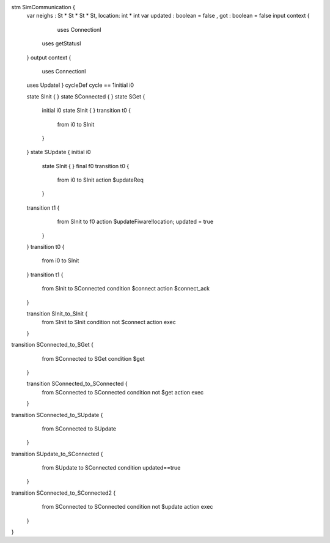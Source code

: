 stm SimCommunication {
	var neighs : St * St * St * St, location: int * int
	var updated : boolean = false , got : boolean = false
	input context { 
		uses ConnectionI
	    uses getStatusI
	}
	output context { 
		uses ConnectionI
	uses UpdateI }
	cycleDef cycle == 1initial i0
	
	state SInit {
	}
	state SConnected {
	}
	state SGet {
		initial i0
		state SInit {
		}
		transition t0 {
			from i0
			to SInit
		}
	}
	state SUpdate {
	initial i0
		state SInit {
		}
		final f0
		transition t0 {
			from i0
			to SInit
			action $updateReq
		}
	transition t1 {
			from SInit
			to f0
			action $updateFiware!location; updated = true
		}
	}
	transition t0 {
		from i0
		to SInit
	}
	transition t1 {
		from SInit
		to SConnected
		condition $connect
		action $connect_ack
	}
	
	transition SInit_to_SInit {
		from SInit
		to SInit
		condition not $connect
		action exec
	}
transition SConnected_to_SGet {
		from SConnected
		to SGet
		condition $get
	}
	
	transition SConnected_to_SConnected {
		from SConnected
		to SConnected
		condition not $get
		action exec
	}
transition SConnected_to_SUpdate {
		from SConnected
		to SUpdate
	}
transition SUpdate_to_SConnected {
		from SUpdate
		to SConnected
		condition updated==true
	}
transition SConnected_to_SConnected2 {
		from SConnected
		to SConnected
		condition not $update
		action exec
	}
}

